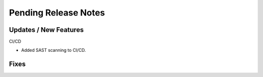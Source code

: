 Pending Release Notes
=====================

Updates / New Features
----------------------

CI/CD

* Added SAST scanning to CI/CD.

Fixes
-----
